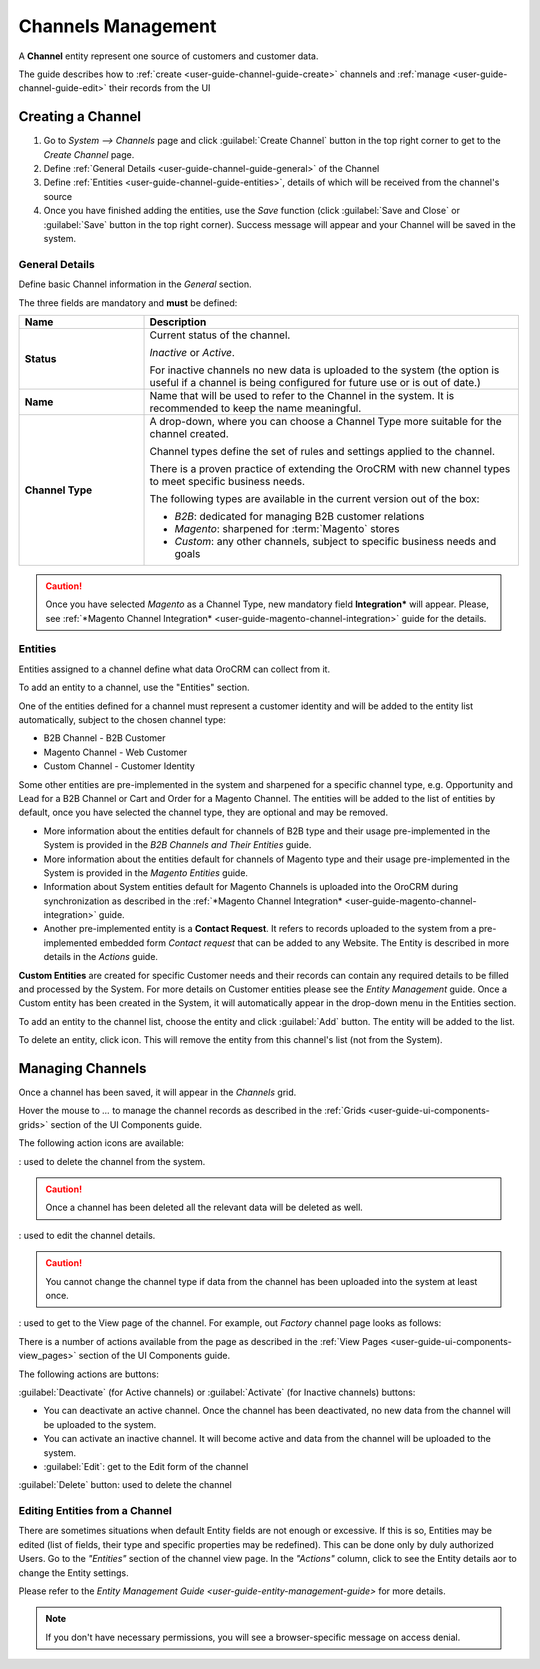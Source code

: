 
.. _user-guide-channel-guide:

Channels Management
===================

A **Channel** entity represent one source of customers and customer data. 

The guide describes how to :ref:`create <user-guide-channel-guide-create>` channels and 
:ref:`manage <user-guide-channel-guide-edit>` their records from the UI 

.. _user-guide-channel-guide-create:

Creating a Channel
------------------

1. Go to *System --> Channels* page and click :guilabel:`Create Channel` button in the top right corner to get 
   to the *Create Channel* page.

2. Define :ref:`General Details <user-guide-channel-guide-general>` of the Channel

3. Define :ref:`Entities <user-guide-channel-guide-entities>`, details of which will be received from the channel's 
   source

4. Once you have finished adding the entities, use the *Save* function (click :guilabel:`Save and Close`
   or :guilabel:`Save` button in the top right corner). Success message will appear and your Channel 
   will be saved in the system.

   
.. _user-guide-channel-guide-general:

General Details
^^^^^^^^^^^^^^^

Define basic Channel information in the *General* section. 

.. image:: ./img/channel_guide/channels_general.png

The three fields are mandatory and **must** be defined:

.. csv-table::
  :header: "**Name**","**Description**"
  :widths: 10, 30

  "**Status**","Current status of the channel.
 
  *Inactive* or *Active*. 
  
  For inactive channels no new data is uploaded to the system (the option is useful
  if a channel is being configured for future use or is out of date.)"
  "**Name**", "Name that will be used to refer to the Channel in the system. It is recommended to keep the name 
  meaningful." 
  "**Channel Type**", "A drop-down, where you can choose a Channel Type more suitable for the channel  created. 
  
  Channel types define the set of rules and settings applied to the channel. 
  
  There is a proven practice of extending the OroCRM with new channel types to meet specific business needs. 
  
  The following types are available in the current version out of the box:
   
  - *B2B*: dedicated for managing B2B customer relations
   
  - *Magento*: sharpened for :term:`Magento` stores
   
  - *Custom*: any other channels, subject to specific business needs and goals"

.. caution::

    Once you have selected *Magento* as a Channel Type, new mandatory field **Integration*** will appear. 
    Please, see :ref:`*Magento Channel Integration* <user-guide-magento-channel-integration>` guide  for 
    the details.

    
.. _user-guide-channel-guide-entities:

Entities
^^^^^^^^

Entities assigned to a channel define what data OroCRM can collect from it. 

To add an entity to a channel, use the "Entities" section.

.. image:: ./img/channel_guide/channels_entities.png

One of the entities defined for a channel must represent a customer identity and will be added to the entity list
automatically, subject to the chosen channel type:

- B2B Channel - B2B Customer
- Magento Channel - Web Customer
- Custom Channel - Customer Identity

Some other entities are pre-implemented in the system and sharpened for a specific channel type, e.g. Opportunity
and Lead for a B2B Channel or Cart and Order for a Magento Channel. The entities will be added to the list of 
entities by default, once you have selected the channel type, they are optional and may be removed.

- More information about the entities default for channels of B2B type and their usage pre-implemented in the System 
  is provided in the *B2B Channels and Their Entities* guide.
  
- More information about the entities default for channels of Magento type and their usage pre-implemented in the 
  System is provided in the *Magento Entities* guide.

- Information about System entities default for Magento Channels is uploaded into the OroCRM during synchronization as 
  described in the :ref:`*Magento Channel Integration* <user-guide-magento-channel-integration>` guide.

- Another pre-implemented entity is a **Contact Request**. It refers to records uploaded to the system from a 
  pre-implemented embedded form *Contact request* that can be added to any Website. The Entity is described in more 
  details in the *Actions* guide.
  
**Custom Entities** are created for specific Customer needs and their records can contain any required 
details to be filled and processed by the System. For more details on Customer entities please 
see the *Entity Management* guide. 
Once a Custom entity has been created in the System, it will automatically appear in the drop-down menu in the 
Entities section.

To add an entity to the channel list, choose the entity and click :guilabel:`Add` button. The entity will be added 
to the list. 

.. image:: ./img/channel_guide/channels_entity_select.png

To delete an entity, click |IcDelete| icon. This will remove the entity from this channel's list (not from the System).

.. image:: ./img/channel_guide/channels_entities_delete.png


.. _user-guide-channel-guide-edit:

Managing Channels
-----------------

Once a channel has been saved, it will appear in the *Channels* grid.

.. image:: ./img/channel_guide/channels_created.png

Hover the mouse to *...* to manage the channel records as described in
the :ref:`Grids <user-guide-ui-components-grids>` section of the UI Components guide.

.. image:: ./img/channel_guide/channels_edit.png

The following action icons are available:

|IcDelete|: used to delete the channel from the system. 

.. caution:: 

    Once a channel has been deleted all the relevant data will be deleted as well.

|IcEdit|: used to edit the channel details. 

.. caution:: 

    You cannot change the channel type if data from the channel has been uploaded into the system at least once.

|IcView| : used to get to the View page of the channel. For example, out *Factory* channel page looks as follows:

.. image:: ./img/channel_guide/Screenshots/channels_created_b2b_view.png

There is a number of actions available from the page as described in the 
:ref:`View Pages <user-guide-ui-components-view_pages>` section of the UI Components guide.

The following actions are buttons:

:guilabel:`Deactivate` (for Active channels) or :guilabel:`Activate` (for Inactive channels) buttons:

- You can deactivate an active channel. Once the channel has been deactivated, no new data from the channel will be 
  uploaded to the system.
  
- You can activate an inactive channel. It will become active and data from the channel will be uploaded to the 
  system.
  
- :guilabel:`Edit`: get to the Edit form of the channel
  
:guilabel:`Delete` button: used to delete the channel 

  
Editing Entities from a Channel
^^^^^^^^^^^^^^^^^^^^^^^^^^^^^^^

There are sometimes situations when default Entity fields are not enough or excessive. If this is so, Entities may 
be edited (list of fields, their type and specific properties may be redefined). This can be done only by duly 
authorized Users. Go to the *"Entities"* section of the channel view page.
In the *"Actions"* column, click |IcView| to see the Entity details aor |IcEdit| to change the Entity settings. 

.. image:: ./img/channel_guide/channels_created_b2b_view_edit_entity.png

Please refer to the `Entity Management Guide <user-guide-entity-management-guide>` for more details. 

.. note:: 

    If you don't have necessary permissions, you will see a browser-specific message on access denial. 

   
.. |IcDelete| image:: ./img/buttons/IcDelete.png
   :align: middle

.. |IcEdit| image:: ./img/buttons/IcEdit.png
   :align: middle

.. |IcView| image:: ./img/buttons/IcView.png
   :align: middle

.. |WT02| replace:: Shopping Cart
.. _WT02: http://www.magentocommerce.com/magento-connect/customer-experience/shopping-cart.html
